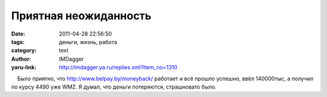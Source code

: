 Приятная неожиданность
======================
:date: 2011-04-28 22:56:50
:tags: деньги, жизнь, работа
:category: text
:author: IMDagger
:yaru-link: http://imdagger.ya.ru/replies.xml?item_no=1310

    Было приятно, что http://www.belpay.by/moneyback/ работает и всё
прошло успешно, ввёл 140000тыс, а получил по курсу 4490 уже WMZ. Я
думал, что деньги потеряются, страшновато было.

